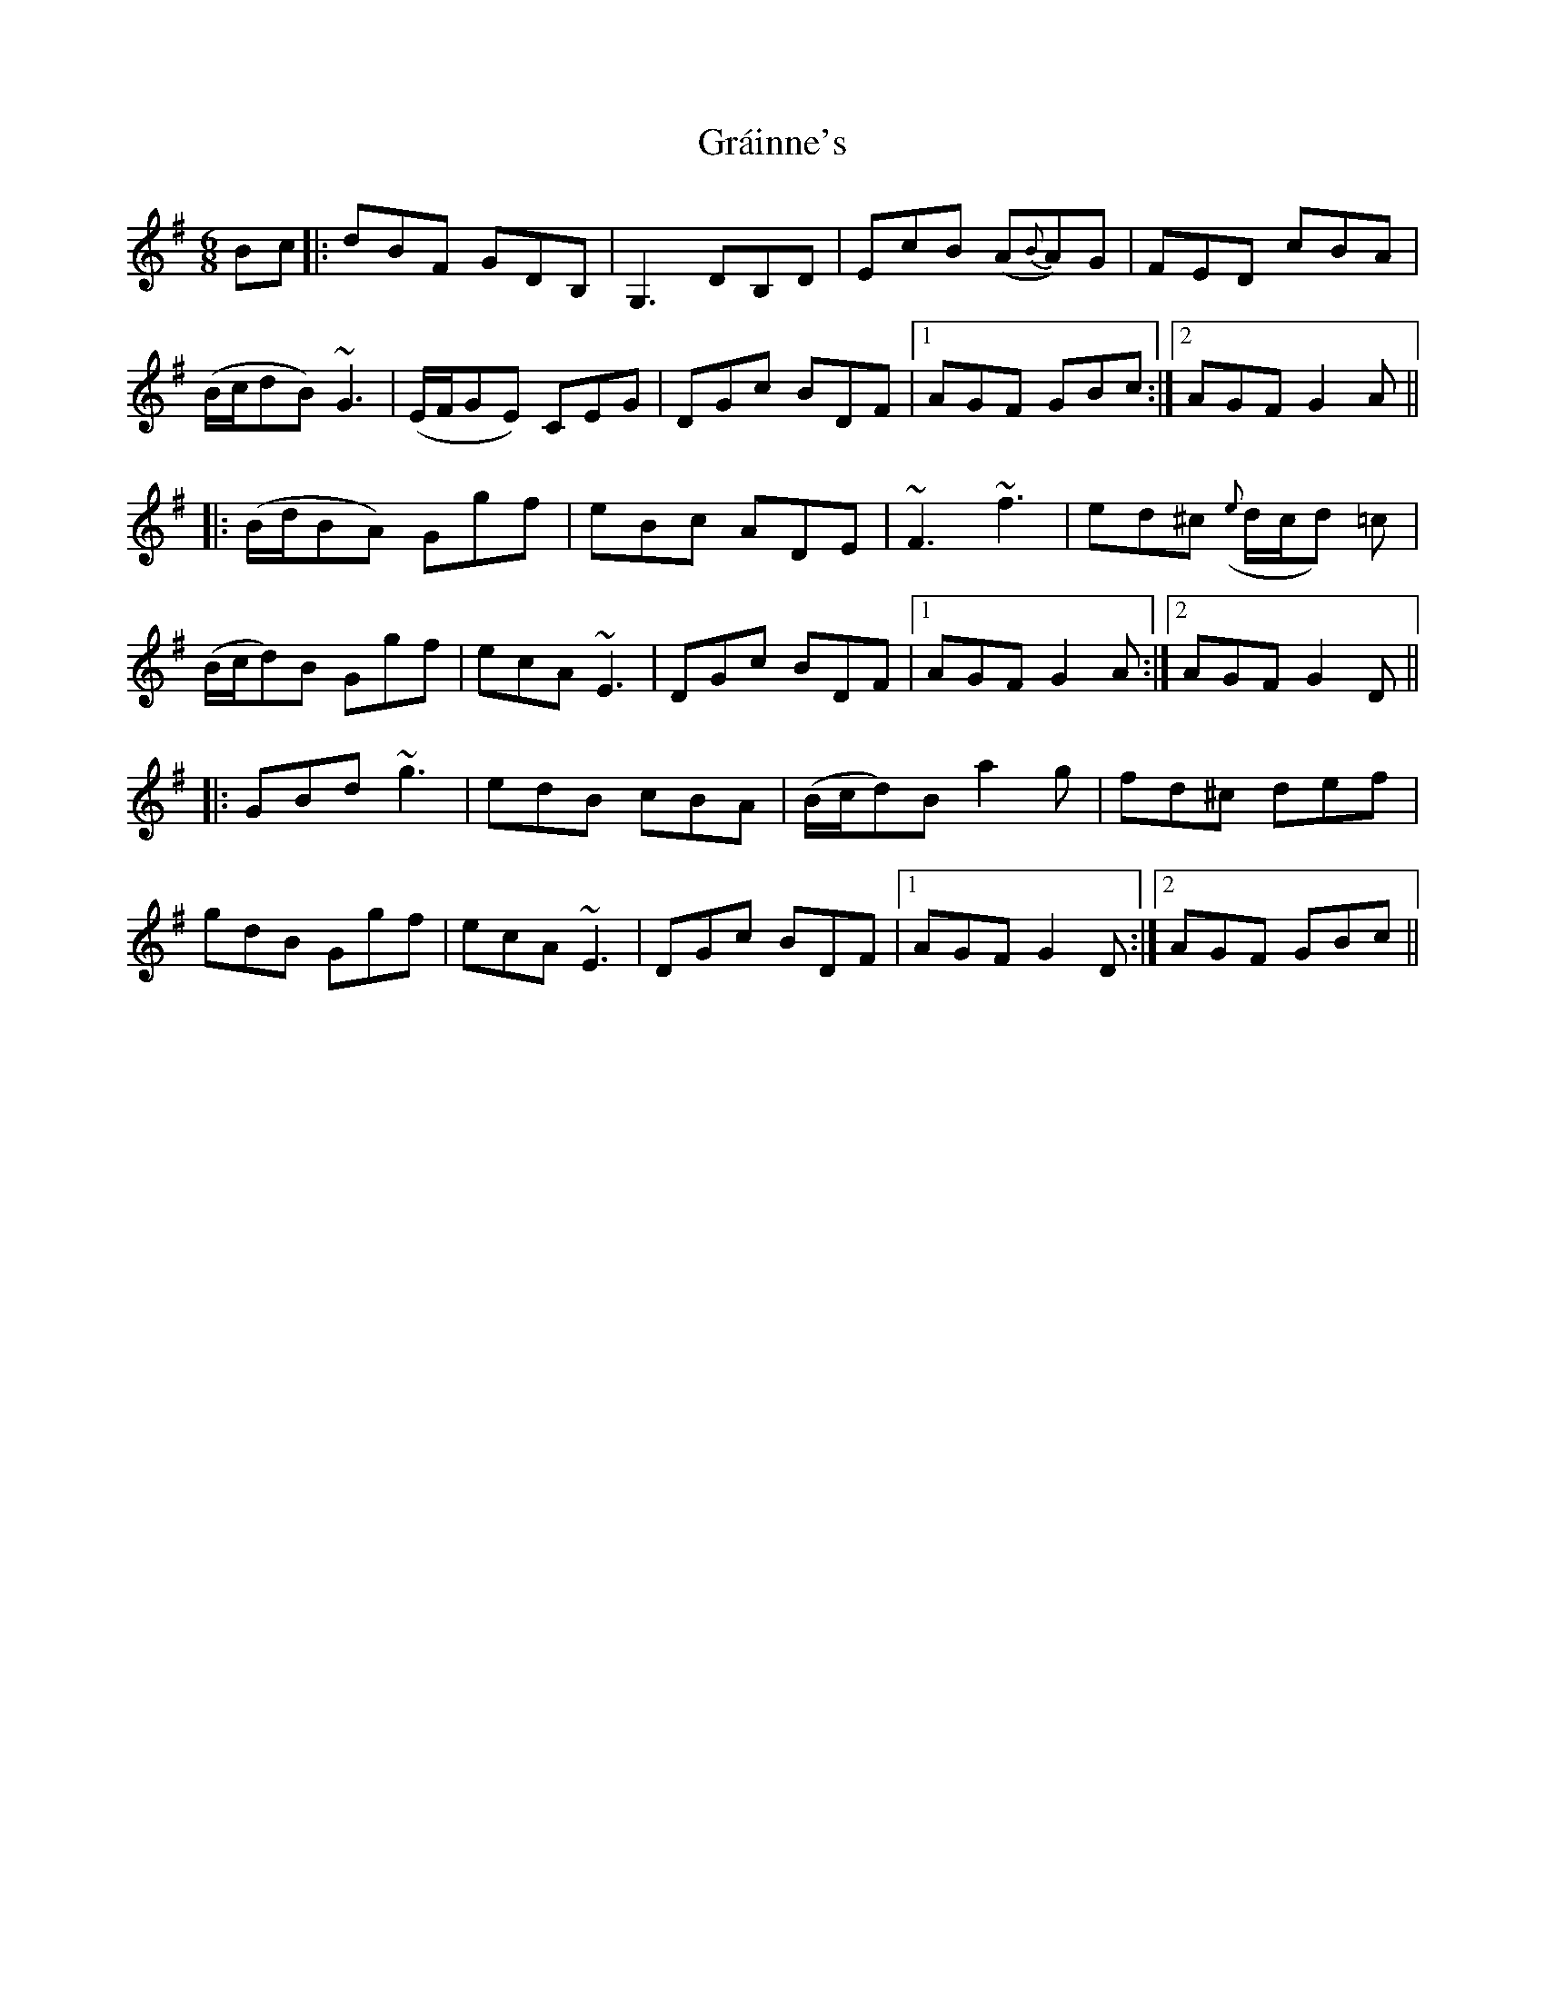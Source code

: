 X: 15894
T: Gráinne's
R: jig
M: 6/8
K: Gmajor
Bc|:dBF GDB,|G,3 DB,D|EcB (A{B}A)G|FED cBA|
(B/c/dB) ~G3|(E/F/GE) CEG|DGc BDF|1 AGF GBc:|2 AGF G2 A||
|:(B/d/BA) Ggf|eBc ADE|~F3 ~f3|ed^c ({e}d/c/d) =c|
(B/c/d)B Ggf|ecA ~E3|DGc BDF|1 AGF G2 A:|2 AGF G2 D||
|:GBd ~g3|edB cBA|(B/c/d)B a2 g|fd^c def|
gdB Ggf|ecA ~E3|DGc BDF|1 AGF G2 D:|2 AGF GBc||

